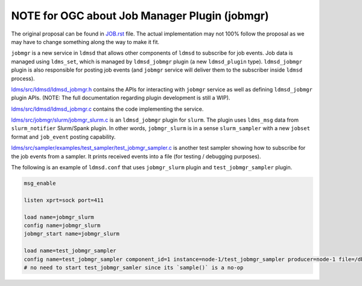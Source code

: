 ==============================================
NOTE for OGC about Job Manager Plugin (jobmgr)
==============================================

The original proposal can be found in `<JOB.rst>`_ file. The actual
implementation may not 100% follow the proposal as we may have to change
something along the way to make it fit.


``jobmgr`` is a new service in ``ldmsd`` that allows other components of
``ldmsd`` to subscribe for job events. Job data is managed using ``ldms_set``,
which is managed by ``ldmsd_jobmgr`` plugin (a new ``ldmsd_plugin`` type).
``ldmsd_jobmgr`` plugin is also responsible for posting job events (and ``jobmgr``
service will deliver them to the subscriber inside ``ldmsd`` process).

`<ldms/src/ldmsd/ldmsd_jobmgr.h>`_ contains the APIs for interacting with
``jobmgr`` service as well as defining ``ldmsd_jobmgr`` plugin APIs. (NOTE: The
full documentation regarding plugin development is still a WIP).

`<ldms/src/ldmsd/ldmsd_jobmgr.c>`_ contains the code implementing the service.

`<ldms/src/jobmgr/slurm/jobmgr_slurm.c>`_ is an ``ldmsd_jobmgr`` plugin for
``slurm``. The plugin uses ``ldms_msg`` data from ``slurm_notifier`` Slurm/Spank
plugin. In other words, ``jobmgr_slurm`` is in a sense ``slurm_sampler`` with a
new ``jobset`` format and ``job_event`` posting capability.

`<ldms/src/sampler/examples/test_sampler/test_jobmgr_sampler.c>`_ is another
test sampler showing how to subscribe for the job events from a sampler. It
prints received events into a file (for testing / debugging purposes).

The following is an example of ``ldmsd.conf`` that uses ``jobmgr_slurm`` plugin
and ``test_jobmgr_sampler`` plugin.

.. code:: conf

  msg_enable

  listen xprt=sock port=411

  load name=jobmgr_slurm
  config name=jobmgr_slurm
  jobmgr_start name=jobmgr_slurm

  load name=test_jobmgr_sampler
  config name=test_jobmgr_sampler component_id=1 instance=node-1/test_jobmgr_sampler producer=node-1 file=/db/jobev-node-1.log
  # no need to start test_jobmgr_samler since its `sample()` is a no-op
